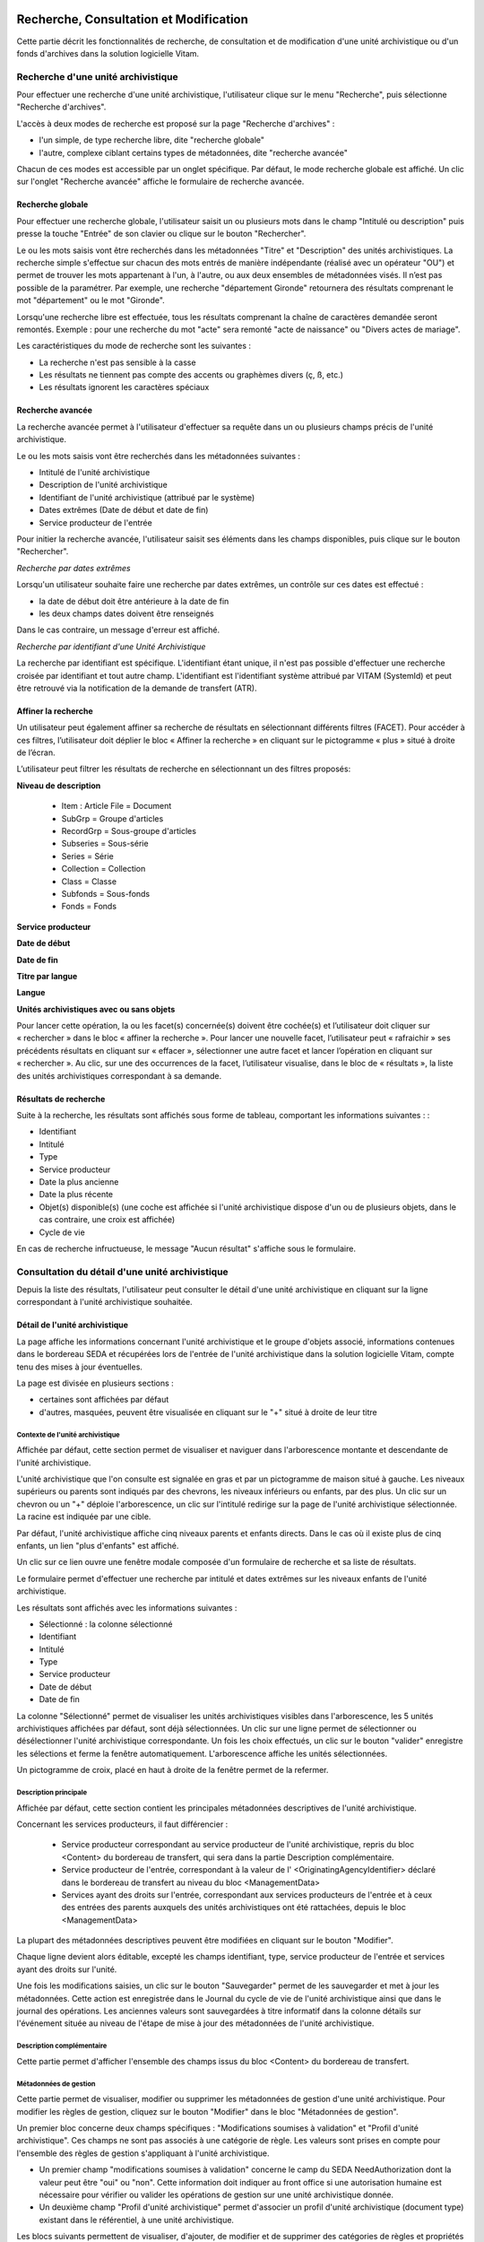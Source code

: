 Recherche, Consultation et Modification
#######################################

Cette partie décrit les fonctionnalités de recherche, de consultation et de modification d'une unité archivistique ou d'un fonds d'archives dans la solution logicielle Vitam.

Recherche d'une unité archivistique
===================================

Pour effectuer une recherche d'une unité archivistique, l'utilisateur clique sur le menu "Recherche", puis sélectionne "Recherche d'archives".


.. image:: images/menu_au.png

L'accès à deux modes de recherche est proposé sur la page "Recherche d'archives" :

- l'un simple, de type recherche libre, dite "recherche globale"
- l'autre, complexe ciblant certains types de métadonnées, dite "recherche avancée"

Chacun de ces modes est accessible par un onglet spécifique. Par défaut, le mode recherche globale est affiché. Un clic sur l'onglet "Recherche avancée" affiche le formulaire de recherche avancée.


Recherche globale
-----------------

Pour effectuer une recherche globale, l'utilisateur saisit un ou plusieurs mots dans le champ "Intitulé ou description" puis presse la touche "Entrée" de son clavier ou clique sur le bouton "Rechercher".


.. image:: images/au_rechchs.png

Le ou les mots saisis vont être recherchés dans les métadonnées "Titre" et "Description" des unités archivistiques. La recherche simple s'effectue sur chacun des mots entrés de manière indépendante (réalisé avec un opérateur "OU") et permet de trouver les mots appartenant à l'un, à l'autre, ou aux deux ensembles de métadonnées visés. Il n’est pas possible de la paramétrer.
Par exemple, une recherche "département Gironde" retournera des résultats comprenant le mot "département" ou le mot  "Gironde".

Lorsqu'une recherche libre est effectuée, tous les résultats comprenant la chaîne de caractères demandée seront remontés. Exemple : pour une recherche du mot "acte" sera remonté "acte de naissance" ou "Divers actes de mariage".

Les caractéristiques du mode de recherche sont les suivantes :

- La recherche n'est pas sensible à la casse
- Les résultats ne tiennent pas compte des accents ou graphèmes divers (ç, ß, etc.)
- Les résultats ignorent les caractères spéciaux

Recherche avancée
-----------------

La recherche avancée permet à l'utilisateur d'effectuer sa requête dans un ou plusieurs champs précis de l'unité archivistique.

Le ou les mots saisis vont être recherchés dans les métadonnées suivantes :

- Intitulé de l'unité archivistique
- Description de l'unité archivistique
- Identifiant de l'unité archivistique (attribué par le système)
- Dates extrêmes (Date de début et date de fin)
- Service producteur de l'entrée

Pour initier la recherche avancée, l'utilisateur saisit ses éléments dans les champs disponibles, puis clique sur le bouton "Rechercher".


.. image:: images/au_rechcha.png


*Recherche par dates extrêmes*

Lorsqu'un utilisateur souhaite faire une recherche par dates extrêmes, un contrôle sur ces dates est effectué :

- la date de début doit être antérieure à la date de fin
- les deux champs dates doivent être renseignés

Dans le cas contraire, un message d'erreur est affiché.


.. image:: images/au_date_ko.png


*Recherche par identifiant d'une Unité Archivistique*

La recherche par identifiant est spécifique. L'identifiant étant unique, il n'est pas possible d'effectuer une recherche croisée par identifiant et tout autre champ. L'identifiant est l'identifiant système attribué par VITAM (SystemId) et peut être retrouvé via la notification de la demande de transfert (ATR).

Affiner la recherche
--------------------
Un utilisateur peut également affiner sa recherche de résultats en sélectionnant différents filtres (FACET). Pour accéder à ces filtres, l’utilisateur doit déplier le bloc « Affiner la recherche » en cliquant sur le pictogramme « plus » situé à droite de l’écran.

L’utilisateur peut filtrer les résultats de recherche en sélectionnant un des filtres proposés:

**Niveau de description**

	- Item : Article File  = Document
	- SubGrp =  Groupe d'articles
	- RecordGrp = Sous-groupe d'articles
	- Subseries =  Sous-série
	- Series =  Série
	- Collection = Collection
	- Class = Classe
	- Subfonds = Sous-fonds
	- Fonds = Fonds

**Service producteur**

**Date de début**

**Date de fin**

**Titre par langue**

**Langue**

**Unités archivistiques avec ou sans objets**

Pour lancer cette opération, la ou les facet(s) concernée(s) doivent être cochée(s) et l’utilisateur doit cliquer sur « rechercher » dans le bloc « affiner la recherche ». Pour lancer une nouvelle facet, l’utilisateur peut « rafraichir » ses précédents résultats en cliquant sur « effacer », sélectionner une autre facet et lancer l’opération en cliquant sur « rechercher ». Au clic, sur une des occurrences de la facet, l’utilisateur visualise, dans le bloc de « résultats », la liste des unités archivistiques correspondant à sa demande.

.. image:: images/Facetdetail.png


Résultats de recherche
----------------------

Suite à la recherche, les résultats sont affichés sous forme de tableau, comportant les informations suivantes : :

- Identifiant
- Intitulé
- Type
- Service producteur
- Date la plus ancienne
- Date la plus récente
- Objet(s) disponible(s) (une coche est affichée si l'unité archivistique dispose d'un ou de plusieurs objets, dans le cas contraire, une croix est affichée)
- Cycle de vie


.. image:: images/res_au.png

En cas de recherche infructueuse, le message "Aucun résultat" s'affiche sous le formulaire.


.. image:: images/au_res_ko.png



Consultation du détail d'une unité archivistique
================================================

Depuis la liste des résultats, l'utilisateur peut consulter le détail d'une unité archivistique en cliquant sur la ligne correspondant à l'unité archivistique souhaitée.

Détail de l'unité archivistique
-------------------------------

La page affiche les informations concernant l'unité archivistique et le groupe d'objets associé, informations contenues dans le bordereau SEDA et récupérées lors de l'entrée de l'unité archivistique dans la solution logicielle Vitam, compte tenu des mises à jour éventuelles.

La page est divisée en plusieurs sections :

- certaines sont affichées par défaut
- d'autres, masquées, peuvent être visualisée en cliquant sur le "+" situé à droite de leur titre

**Contexte de l'unité archivistique**
"""""""""""""""""""""""""""""""""""""
Affichée par défaut, cette section permet de visualiser et naviguer dans l'arborescence montante et descendante de l'unité archivistique.

L'unité archivistique que l'on consulte est signalée en gras et par un pictogramme de maison situé à gauche. Les niveaux supérieurs ou parents sont indiqués par des chevrons, les niveaux inférieurs ou enfants, par des plus. Un clic sur un chevron ou un "+" déploie l'arborescence, un clic sur l'intitulé redirige sur la page de l'unité archivistique sélectionnée. La racine est indiquée par une cible.


.. image:: images/au_arbo.png


Par défaut, l'unité archivistique affiche cinq niveaux parents et enfants directs. Dans le cas où il existe plus de cinq enfants, un lien "plus d'enfants" est affiché.

Un  clic sur ce lien ouvre une fenêtre modale composée d'un formulaire de recherche et sa liste de résultats.

Le formulaire permet d'effectuer une recherche par intitulé et dates extrêmes sur les niveaux enfants de l'unité archivistique.

.. image:: images/au_arbre_rechch.png


Les résultats sont affichés avec les informations suivantes :

- Sélectionné : la colonne sélectionné
- Identifiant
- Intitulé
- Type
- Service producteur
- Date de début
- Date de fin

.. image:: images/au_arbre_res.png


La colonne "Sélectionné" permet de visualiser les unités archivistiques visibles dans l'arborescence, les 5 unités archivistiques affichées par défaut, sont déjà sélectionnées.
Un clic sur une ligne permet de sélectionner ou désélectionner l'unité archivistique correspondante.
Un fois les choix effectués, un clic sur le bouton "valider" enregistre les sélections et ferme la fenêtre automatiquement. L'arborescence affiche les unités sélectionnées.

Un pictogramme de croix, placé en haut à droite de la fenêtre permet de la refermer.

.. image:: images/au_arbre_close.png



**Description principale**
""""""""""""""""""""""""""
Affichée par défaut, cette section contient les principales métadonnées descriptives de l'unité archivistique.

Concernant les services producteurs, il faut différencier :

 - Service producteur correspondant au service producteur de l'unité archivistique, repris du bloc <Content> du bordereau de transfert, qui sera dans la partie Description complémentaire.
 - Service producteur de l'entrée, correspondant à la valeur de l' <OriginatingAgencyIdentifier> déclaré dans le bordereau de transfert au niveau du bloc <ManagementData>
 - Services ayant des droits sur l'entrée, correspondant aux services producteurs de l'entrée et à ceux des entrées des parents auxquels des unités archivistiques ont été rattachées, depuis le bloc <ManagementData>


.. image:: images/au_desc.png


La plupart des métadonnées descriptives peuvent être modifiées en cliquant sur le bouton "Modifier".


.. image:: images/au_modif.png

Chaque ligne devient alors éditable, excepté les champs identifiant, type, service producteur de l'entrée et services ayant des droits sur l'unité.

Une fois les modifications saisies, un clic sur le bouton "Sauvegarder" permet de les sauvegarder et met à jour les métadonnées.
Cette action est enregistrée dans le Journal du cycle de vie de l'unité archivistique ainsi que dans le journal des opérations.
Les anciennes valeurs sont sauvegardées à titre informatif dans la colonne détails sur l'événement située au niveau de l'étape de mise à jour des métadonnées de l'unité archivistique.


**Description complémentaire**
""""""""""""""""""""""""""""""
Cette partie permet d'afficher l'ensemble des champs issus du bloc <Content> du bordereau de transfert.


.. image:: images/au_desc_c.png


**Métadonnées de gestion**
""""""""""""""""""""""""""
Cette partie permet de visualiser, modifier ou supprimer les métadonnées de gestion d'une unité archivistique. Pour modifier les règles de gestion, cliquez sur le bouton "Modifier" dans le bloc "Métadonnées de gestion".

Un premier bloc concerne deux champs spécifiques : "Modifications soumises à validation" et "Profil d'unité archivistique". Ces champs ne sont pas associés à une catégorie de règle. Les valeurs sont prises en compte pour l'ensemble des règles de gestion s'appliquant à l'unité archivistique.

- Un premier champ "modifications soumises à validation" concerne le camp du SEDA NeedAuthorization dont la valeur peut être "oui" ou "non". Cette information doit indiquer au front office si une autorisation humaine est nécessaire pour vérifier ou valider les opérations de gestion sur une unité archivistique donnée.

- Un deuxième champ "Profil d'unité archivistique" permet d'associer un profil d'unité archivistique (document type) existant dans le référentiel, à une unité archivistique.

.. image:: images/detail_need_authorization.png

Les blocs suivants permettent de visualiser, d'ajouter, de modifier et de supprimer des catégories de règles et propriétés associés portées par l'unité archivistique.


**Champs valables pour les différentes catégories de règles**

**Héritage des règles de gestion**

  Pour chaque règle, il est possible de gérer l'héritage des règles. Deux possibilités sont autorisées par le SEDA, soit toutes les règles de la catégorie sont désactivées (cette action est effectuée en cliquant sur le bouton "Désactiver l'héritage", soit l'héritage d'un règle spécifique est activée ou désactivée en spécifiant la règle concernée (ex: ACC-00003). Dans le premier cas, l’information « Cette unité archivistique n’hérite d’aucune règle » indique que toutes les règles de cette catégorie (DUA, DUC, Règle de communicabilité, etc.) provenant des parents ne sont plus appliquées à partir de cette unité archivistique. Dans le second, l’information « Règle désactivée » précise l’identifiant des règles, provenant d’unités archivistisques parentes ne sont plus appliquées à partir de cette unité archivistique.

.. image:: images/prevent_rule.png

**Consultation et modification**

   - En cliquant sur le pictogramme de "Détail" le chemin d'héritage et le service producteur est indiqué.
   - Il est possible d'ajouter une ou plusieurs règles de gestion à toutes les catégories disponibles en cliquant sur le bouton "Ajouter une règle".

.. image:: images/detail_regle_de_gestion.png


- **Délai de communicabilité**
   - Identifiant : le code affecté à la règle appliquée à cette unité. Par exemple ACC-00010.
   - Date de début : date du début d'application de la règle
   - Date de fin : date de fin d'application de la règle
   - Hérité : la règle est hérité ou non de son parent

- **Durée d'utilité administrative**
   - Sort final : conserver ou détruire
   - Identifiant : le code affecté à la règle appliquée à cette unité. Par exemple APP-00005.
   - Date de début : date du début d'application de la règle
   - Date de fin : date de fin d'application de la règle
   - Hérité : la règle est hérité ou non de son parent

- **Durée de classification**
   - Règle : identifiant de la règle
   - Date de début : date du début d'application de la règle
   - Date de fin : date de fin d'application de la règle
   - Hérité : la règle est hérité ou non de son parent

  .. admonition:: Les propriétés

   - Modifications soumises à validation : la valeur attendue est oui ou non
   - Service émetteur : ce champ est libre, il n'est pas contrôlé par un référentiel
   - Niveau de classification : cette valeur est déterminée lors de l'installation de la plateforme dans les paramètres de configuration. Par souci de démonstration dans cette IHM les deux niveaux sont indiqués "Confidentiel défense" ou "Secret défense".
   - Champ de diffusion : cette propriété restreint ou non l'accès à certains ressortissants (ex : spécial France, spécial Union Européènne)
   - Date de réevaluation : date à laquelle cette règle peut changer de statut

- **Délai de diffusion**
   - Règle : identifiant de la règle
   - Date de début : date du début d'application de la règle
   - Date de fin : date de fin d'application de la règle
   - Hérité : la règle est hérité ou non de son parent

- **Durée de réutilisation**
   - Règle : identifiant de la règle
   - Date de début : date du début d'application de la règle
   - Date de fin : date de fin d'application de la règle
   - Hérité : la règle est hérité ou non de son parent

- **Durée d'utilité courante**
   - Règle : identifiant de la règle
   - Date de début : date du début d'application de la règle
   - Date de fin : date de fin d'application de la règle
   - Hérité : la règle est hérité ou non de son parent
   - Sort final : déclaration du sort final de l'unité archivistique : Accès restreint / Transférer / Copier

**Validation des modifications**

La suppression d'une règle s'effectue en cliquant sur la corbeille.

Une fois les modifications saisies, un clic sur le bouton "Sauvegarder" ouvre une fenêtre modale afin de vérifier les modifications. Un clic sur le bouton "Modifier" met à jour et sauvegarde les règles de gestion.

|

.. image:: images/pop_confirmation_modif_regles.png

|

.. image:: images/au_rg_ok.png
   :scale: 50

**Groupe d'objets techniques**

Si des objets sont disponibles, cette section est visible et affichée par défaut. Le ou les objets présents dans le groupe d'objets ainsi que les métadonnées associées pour cette unité archivistique y sont affichés.

Chaque objet est listé dans une ligne du tableau. Les colonnes affichent les informations suivantes :

- Usage, correspondant aux utilisations de l'objet (consultation, conservation, etc.)
- Taille, exprimée en bytes
- Format, correspondant à l'extension du format de l'objet
- Date, correspondant à la date de dernière modification
- Téléchargement, un clic sur l'icône de téléchargement permet de consulter l'objet.

Un clic sur le pictogramme situé à droite de l'objet permet de consulter l'ensemble des métadonnées.

.. image:: images/au_got.png

.. image:: images/au_got_detail.png


Note:
En ce qui concerne les références à des objets physiques, seul l'usage sera affiché dans les colonnes du tableau.

Les codes des unités disponibles sont celles répertoriées par l'UNECE.


**Rattachement des Unité archivistiques à un Groupe d'Objet Technique (GOT)**

Il est possible de rattacher une Unité archivistique à un GOT existant dans le but de compléter un versement.

Ces rattachements peuvent concerner le versement de nouveaux usages ou de nouvelles versions.
Le système permet d'importer plusieurs usages d'un même objet (BinaryMaster, Dissemination, TextContent...), il supporte également les différentes versions de cet objet. Les versions apparaissent sous la forme usage_1 / usage_2 / usage_3
Ces différents usages ou versions sont visibles dans le bloc "groupe d'objets".

Il est également possible d'effectuer un versement sans Binary ou physical master et de compléter par la suite en déclarant le GUID du GOT lors de l'ingest.
Ces possibilités sont gérées et autorisées par le contrat d'entrée.

Pour procéder à cette opération, il est nécesssaire d'avoir :
cette / ces  option(s) active(s) dans le contrat d'entrée et la balise <UpdateOperation><SystemId> intégrée dans le manifest (cf. Modèle de données)

.. code-block:: xml

  <Management>
    <UpdateOperation><SystemId>GUID du GOT à compléter</SystemId></UpdateOperation>
  </Management>

.. image:: images/rattachement_got.png


**Export du Dissemination Information Package (DIP)**

Il est possible d'exporter l'unité archivistique sous forme de DIP. Trois choix d'exports sont disponibles :

- Unité archivistique
- Unité archivistique et sa descendance
- Ensemble de l'entrée

|

.. image:: images/au_dip.png

Suite au clic sur le bouton "Exporter" une fenêtre modale s'ouvre et indique que le DIP est en cours de création et qu'il sera téléchargeable dans le journal des opérations. Un bouton "OK" ferme la fenêtre.

Pour télécharger le DIP, retourner au Journal des Opérations, rechercher dans la catégorie d'opérations "Export DIP", et sélectionner dans les options de colonnes disponibles la case "Rapport". Le ligne correspondant au dernier export sera affichée, et il suffit de cliquer sur l'icône correspondant au rapport pour afficher le répertoire du DIP généré.

Note: via le panier: il est possible d'exporter une sélection d'unités archivistiques, même si celles ci proviennent de services producteurs différents, en créant une sélection. En revanche, le service producteur qui sera affiché dans le DIP est "pré-configuré" vis à vis du serveur utilisé.

L'export du panier ou de la sélection se fait de la même façon que pour un export classique. Une pop-up informe du fait que la génération du DIP est en cours, et le fichier en question se retrouvera via le journal des opérations, et sera disponible au téléchargement.


Consultation des journaux du cycle de vie
=========================================

Le journal du cycle de vie est généré, une fois le processus d'entrée d'un SIP terminé avec succès et les nouvelles unités archivistiques et groupe d'objets créés.
Il trace tous les événements qui impactent l'unité archivistique et les objets, dès leur prise en charge dans la solution logicielle Vitam.

Journal du cycle de vie d'une unité archivistique
-------------------------------------------------

Le journal du cycle de vie de chaque unité archivistique est disponible depuis la page de détail en cliquant sur l'icône "Journal du cycle de vie" ou depuis la liste du résultat de la recherche d'archives.


.. image:: images/au_bt_lfca.png

Par défaut, l'écran du journal du cycle de vie de l'unité archivistique affiche les informations suivantes :

- Intitulé de l'événement
- Date de fin de l'événement
- Statut de l'événement
- Message de l'événement

|

.. image:: images/lfc_au.png

L'utilisateur peut sélectionner des informations complémentaires en cliquant sur le bouton "Informations supplémentaires" et sélectionnant les options souhaitées dans la liste déroulante.

- Identifiant de l'évènement
- Identifiant de l'opération
- Catégorie de l'opération
- Code d'erreur technique
- Détails sur l'événement
- Identifiant de l'agent (réalisant l'opération)
- Identifiant interne de l'objet
- Identifiant du tenant (technique)


Journal du cycle de vie du groupe d'objet
-----------------------------------------

Le journal du cycle de vie du groupe d'objets est disponible depuis le détail de l'unité archivistique, dans la partie groupe d'objets.


.. image:: images/au_bt_lfcg.png

Un clic sur ce bouton affiche le journal du cycle de vie du groupe d'objets.

Par défaut, l'écran du journal du cycle de vie du groupe d'objets affiche les informations suivantes :

- Intitulé de l'événement
- Date de fin de l'événement
- Statut de l'événement
- Message de l'événement


.. image:: images/lfc_got.png

L'utilisateur peut sélectionner des informations complémentaires en cliquant sur le bouton "Informations supplémentaires" et en sélectionnant les options souhaitées dans la liste déroulante:

- Identifiant de l'évènement
- Identifiant de l'opération
- Catégorie de l'opération
- Code d'erreur technique
- Détails sur l'événement
- Identifiant de l'agent (réalisant l'opération)
- Identifiant interne de l'objet
- Identifiant du tenant (technique)

Recherche par service producteur et consultation du registre des fonds.
=======================================================================

Le registre des fonds a pour but de :

- fournir une vue globale et dynamique de l'ensemble des archives organisées selon leur origine (service producteur), placées sous la responsabilité du service d'archives (versées dans Vitam)
- permettre d'effectuer des recherches dans les archives en prenant pour critère l'origine de celles-ci, le service producteur

Recherche
----------

Pour y accéder, l'utilisateur clique sur le menu "Recherche", puis sélectionne "Recherche par service producteur".


.. image:: images/menu_sp.png


Par défaut, les services agents ayant fait des entrées sont affichés sous le formulaire de recherche.

Note: les services versants ne figurent pas dans cette liste.

Pour effectuer une recherche précise, on utilise le champ "Identifiant" en utilisant l'identifiant exact recherché.
Il est également possible de rechercher par Intitulé.
NB : la recherche n'a alors pas besoin d'être exacte. L'utilisateur peut saisir une chaîne de caractères avec ou sans accent, des mots au singulier comme au pluriel.

Pour initier la recherche, l'utilisateur saisit ses critères de recherche et clique sur le bouton "Rechercher".
La liste du référentiel est alors actualisée avec les résultats correspondants à la recherche souhaitée.

|

.. image:: images/rechch_agents.png


Affichage de la liste des résultats
-----------------------------------

Suite à une recherche, les résultats se présentent sous la forme d'un tableau affichant les informations suivantes :

- Intitulé
- Identifiant
- Description


.. image:: images/res_agents.png


Consultation du détail d'un producteur
--------------------------------------

Depuis la liste des résultats, l'utilisateur peut consulter le détail d'un service producteur en cliquant sur la ligne voulue. Il accède alors à la matrice descriptive du service agent.


.. image:: images/detail_sp.png


Consultation du registre des fonds
----------------------------------

Depuis le détail du service producteur, l'utilisateur peut consulter le registre des fonds de ce service en cliquant sur le bouton "Registre des Fonds" afin d'afficher le détail complet du fonds.

Deux blocs d'informations sont disponibles depuis le détail du registre des fonds.

Fonds propres
#############

Regroupent toutes les unités archivistiques, groupes d'objets et objets ainsi que leurs volumétries, pour les fonds propres d'un service producteur.


.. image:: images/fonds_detail.png


Cette vue affiche, sous forme de tableau, les informations consolidées suivantes pour ce service producteur et par type de fonds:

- nombre d'unités archivistiques

  - Total : Nombre d'unités archivistiques entrées dans la solution logicielle Vitam
  - Supprimé : Nombre d'unités archivistiques supprimées de la solution logicielle Vitam
  - Restant : Nombre d'unités archivistiques restantes dans la solution logicielle Vitam

- nombre de groupes d'objets techniques

  - Total : Nombre de groupes d'objets entrés dans la solution logicielle Vitam
  - Supprimé : Nombre de groupes d'objets supprimés de la solution logicielle Vitam
  - Restant : Nombre de groupes d'objets restant dans la solution logicielle Vitam

- nombre d'objets

  - Total : Nombre d'objets entrés dans la solution logicielle Vitam
  - Supprimé : Nombre d'objets supprimés de la solution logicielle Vitam
  - Restant : Nombre d'objets restant dans la solution logicielle Vitam

- volumétrie des objets

  - Total : Volume total des objets entrés dans la solution logicielle Vitam
  - Supprimé : Volume total des objets supprimés de la solution logicielle Vitam
  - Restant : Volume total des objets restant dans la solution logicielle Vitam

Fonds Symboliques
#################

Listent une image figée du stock pour les trois derniers calculs des fonds symboliques pour ce service producteur.

	- Nombre d'unités archivistiques, nombres de groupes d'objets techniques et nombres d'objets indiquent le nombre de ces éléments pour le fond symbolique de ce producteur
	- Volumétrie des objets représente le volume total en octet
	- La date de création est la date du calcul de ce fond symbolique

Détail des opérations
#####################

Sous cette partie, un tableau liste des entrées effectuées pour ce service producteur est affichée sous forme de tableau.

.. image:: images/fonds_detail.png

Pour chaque entrée, les informations suivantes sont affichées :

- Fond propre : une coche indique que l'entrée correspondant à un fond propre, une croix indique qu'elle correspond à un fond rattaché ou symbolique.
- Identifiant de l'opération attribué par la solution logicielle Vitam (cet identifiant correspond au contenu du champ MessageIdentifier de la notification d'entrée)
- Service versant
- Date d'entrée
- Nombre d'unités archivistiques

  - Total : Nombre d'unités archivistiques entrées dans la solution logicielle Vitam
  - Supprimé : Nombre d'unités archivistiques supprimées de la solution logicielle Vitam
  - Restant : Nombre d'unités archivistiques restantes dans la solution logicielle Vitam

- Nombre de groupes d'objets techniques

  - Total : Nombre de groupes d'objets entrés dans la solution logicielle Vitam
  - Supprimé : Nombre de groupes d'objets supprimés de la solution logicielle Vitam
  - Restant : Nombre de groupe d'objets restants dans la solution logicielle Vitam

- Nombre d'objets

  - Total : Nombre d'objets entrés dans la solution logicielle Vitam
  - Supprimé : Nombre d'objets supprimés de la solution logicielle Vitam
  - Restant : Nombre d'objets restants dans la solution logicielle Vitam

- Type (standard, plan de classement, arbre de positionnement)
- Statut de l'entrée (En stock et complète, En stock et mise à jour, Sortie du stock)

Il est possible de cliquer sur chaque ligne du tableau pour obtenir un résumé de l'opération, indiquant par exemple pour une entrée le nombre d'éléments créés (unités archivistiques, groupes d'objets et objets techniques) et la volumétrie des objets.


.. image:: images/fonds_operation.png


Un bouton "Unités archivistiques associées" permet d'accéder directement à la liste des unités archivistiques liées à ce service producteur.

|

.. image:: images/fonds_bouton.png
